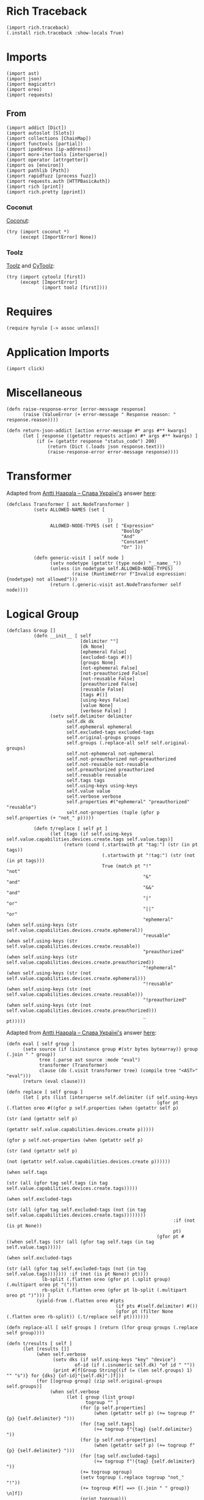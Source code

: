 #+property: header-args:hy :tangle yes

* Rich Traceback

#+begin_src hy
(import rich.traceback)
(.install rich.traceback :show-locals True)
#+end_src

* Imports

#+begin_src hy
(import ast)
(import json)
(import magicattr)
(import oreo)
(import requests)
#+end_src

** From

#+begin_src hy
(import addict [Dict])
(import autoslot [Slots])
(import collections [ChainMap])
(import functools [partial])
(import ipaddress [ip-address])
(import more-itertools [intersperse])
(import operator [attrgetter])
(import os [environ])
(import pathlib [Path])
(import rapidfuzz [process fuzz])
(import requests.auth [HTTPBasicAuth])
(import rich [print])
(import rich.pretty [pprint])
#+end_src

*** Coconut

[[https://coconut.readthedocs.io/en/latest/index.html][Coconut]]:

#+begin_src hy
(try (import coconut *)
     (except [ImportError] None))
#+end_src

*** Toolz

[[https://github.com/pytoolz/toolz][Toolz]] and [[https://github.com/pytoolz/cytoolz/][CyToolz]]:

#+begin_src hy
(try (import cytoolz [first])
     (except [ImportError]
             (import toolz [first])))
#+end_src

* Requires

#+begin_src hy
(require hyrule [-> assoc unless])
#+end_src

* Application Imports

#+begin_src hy
(import click)
#+end_src

* Miscellaneous

#+begin_src hy
(defn raise-response-error [error-message response]
      (raise (ValueError (+ error-message " Response reason: " response.reason))))

(defn return-json-addict [action error-message #* args #** kwargs]
      (let [ response ((getattr requests action) #* args #** kwargs) ]
           (if (= (getattr response "status_code") 200)
               (return (Dict (.loads json response.text)))
               (raise-response-error error-message response))))
#+end_src

* Transformer

Adapted from [[https://stackoverflow.com/users/918959/antti-haapala-%d0%a1%d0%bb%d0%b0%d0%b2%d0%b0-%d0%a3%d0%ba%d1%80%d0%b0%d1%97%d0%bd%d1%96][Antti Haapala -- Слава Україні's]] answer [[https://stackoverflow.com/a/18178379/10827766][here]]:

#+begin_src hy
(defclass Transformer [ ast.NodeTransformer ]
          (setv ALLOWED-NAMES (set [

                                     ])
                ALLOWED-NODE-TYPES (set [ "Expression"
                                          "BoolOp"
                                          "And"
                                          "Constant"
                                          "Or" ]))
                                          
          (defn generic-visit [ self node ]
                (setv nodetype (getattr (type node) "__name__"))
                (unless (in nodetype self.ALLOWED-NODE-TYPES)
                        (raise (RuntimeError f"Invalid expression: {nodetype} not allowed")))
                (return (.generic-visit ast.NodeTransformer self node))))
#+end_src

* Logical Group

#+begin_src hy
(defclass Group []
          (defn __init__ [ self
                           [delimiter ""]
                           [dk None]
                           [ephemeral False]
                           [excluded-tags #()]
                           [groups None]
                           [not-ephemeral False]
                           [not-preauthorized False]
                           [not-reusable False]
                           [preauthorized False]
                           [reusable False]
                           [tags #()]
                           [using-keys False]
                           [value None]
                           [verbose False] ]
                (setv self.delimiter delimiter
                      self.dk dk
                      self.ephemeral ephemeral
                      self.excluded-tags excluded-tags
                      self.original-groups groups
                      self.groups (.replace-all self self.original-groups)
                      self.not-ephemeral not-ephemeral
                      self.not-preauthorized not-preauthorized
                      self.not-reusable not-reusable
                      self.preauthorized preauthorized
                      self.reusable reusable
                      self.tags tags
                      self.using-keys using-keys
                      self.value value
                      self.verbose verbose
                      self.properties #("ephemeral" "preauthorized" "reusable")
                      self.not-properties (tuple (gfor p self.properties (+ "not_" p)))))

          (defn t/replace [ self pt ]
                (let [tags (if self.using-keys self.value.capabilities.devices.create.tags self.value.tags)]
                     (return (cond (.startswith pt "tag:") (str (in pt tags))
                                   (.startswith pt "!tag:") (str (not (in pt tags)))
                                   True (match pt "!"              "not"
                                                  "&"              "and"
                                                  "&&"             "and"
                                                  "|"              "or"
                                                  "||"             "or"
                                                  "ephemeral"      (when self.using-keys (str self.value.capabilities.devices.create.ephemeral))
                                                  "reusable"       (when self.using-keys (str self.value.capabilities.devices.create.reusable))
                                                  "preauthorized"  (when self.using-keys (str self.value.capabilities.devices.create.preauthorized))
                                                  "!ephemeral"     (when self.using-keys (str (not self.value.capabilities.devices.create.ephemeral)))
                                                  "!reusable"      (when self.using-keys (str (not self.value.capabilities.devices.create.reusable)))
                                                  "!preauthorized" (when self.using-keys (str (not self.value.capabilities.devices.create.preauthorized)))
                                                  _                pt)))))
#+end_src

Adapted from [[https://stackoverflow.com/users/918959/antti-haapala-%d0%a1%d0%bb%d0%b0%d0%b2%d0%b0-%d0%a3%d0%ba%d1%80%d0%b0%d1%97%d0%bd%d1%96][Antti Haapala -- Слава Україні's]] answer [[https://stackoverflow.com/a/18178379/10827766][here]]:

#+begin_src hy
          (defn eval [ self group ]
                (setv source (if (isinstance group #(str bytes bytearray)) group (.join " " group))
                      tree (.parse ast source :mode "eval")
                      transformer (Transformer)
                      clause (do (.visit transformer tree) (compile tree "<AST>" "eval")))
                (return (eval clause)))

          (defn replace [ self group ]
                (let [ pts (list (intersperse self.delimiter (if self.using-keys
                                                                 (gfor pt (.flatten oreo #((gfor p self.properties (when (getattr self p)
                                                                                                                         (str (and (getattr self p)
                                                                                                                                   (getattr self.value.capabilities.devices.create p)))))
                                                                                           (gfor p self.not-properties (when (getattr self p)
                                                                                                                             (str (and (getattr self p)
                                                                                                                                       (not (getattr self.value.capabilities.devices.create p))))))
                                                                                           (when self.tags
                                                                                                 (str (all (gfor tag self.tags (in tag self.value.capabilities.devices.create.tags)))))
                                                                                           (when self.excluded-tags
                                                                                                 (str (all (gfor tag self.excluded-tags (not (in tag self.value.capabilities.devices.create.tags))))))))
                                                                       :if (not (is pt None))
                                                                       pt)
                                                                 (gfor pt #((when self.tags (str (all (gfor tag self.tags (in tag self.value.tags)))))
                                                                            (when self.excluded-tags
                                                                                  (str (all (gfor tag self.excluded-tags (not (in tag self.value.tags))))))) :if (not (is pt None)) pt))))
                       lb-split (.flatten oreo (gfor pt (.split group) (.multipart oreo pt "(")))
                       rb-split (.flatten oreo (gfor pt lb-split (.multipart oreo pt ")"))) ]
                     (yield-from (.flatten oreo #(pts
                                                  (if pts #(self.delimiter) #())
                                                  (gfor pt (filter None (.flatten oreo rb-split)) (.t/replace self pt)))))))

          (defn replace-all [ self groups ] (return (lfor group groups (.replace self group))))

          (defn t/results [ self ]
                (let [results []]
                     (when self.verbose
                           (setv dks (if self.using-keys "key" "device")
                                   of-id (if (.isnumeric self.dk) "of id " ""))
                           (print #[f[Group String{(if (= (len self.groups) 1) "" "s")} for {dks} {of-id}"{self.dk}":]f]))
                     (for [[ogroup group] (zip self.original-groups self.groups)]
                          (when self.verbose
                                (let [ group (list group)
                                       togroup "" ]
                                     (for [p self.properties]
                                          (when (getattr self p) (+= togroup f"{p} {self.delimiter} ")))
                                     (for [tag self.tags]
                                          (+= togroup f"{tag} {self.delimiter} "))
                                     (for [p self.not-properties]
                                          (when (getattr self p) (+= togroup f"{p} {self.delimiter} ")))
                                     (for [tag self.excluded-tags]
                                          (+= togroup f"!{tag} {self.delimiter} "))
                                     (+= togroup ogroup)
                                     (setv togroup (.replace togroup "not_" "!"))
                                     (+= togroup #[f[ ==> {(.join " " group)} \n]f])
                                     (print togroup)))
                             (.append results (.eval self group)))
                     (return results)))

          (defn results [ self ]
                (if self.using-keys
                    (when self.value.capabilities (yield-from (.t/results self)))
                    (yield-from (.t/results self)))))
#+end_src

* Devices and Keys
** Parent

#+begin_src hy
(defclass DK [ Slots ]
          (defn __init__ [ self auth response-files recreate-response values excluded domain type verbose dry-run ]
                (setv self.values (or (list values) [ "all" ])
                      self.all (or (not values) (in "all" values))
                      self.all-responses (dict)
                      self.auth auth
                      self.domain domain
                      self.dry-run dry-run
                      self.excluded excluded
                      self.recreate-response recreate-response
                      self.type type
                      self.keys (= self.type "keys")
                      self.default-response-file (Path f"{(get environ "HOME")}/.local/share/tailapi/{self.domain}/{self.type}.json")
                      self.response-files (or response-files (.create-response-file-paths self self.values))
                      self.mapped (Dict (zip self.values self.response-files :strict True))
                      self.verbose verbose))

          (defn get-response [ self url error-message ] (return (return-json-addict "get" error-message url :auth self.auth)))

          (defn t/write [ self response-file response-dict ]
                (setv response-path (Path response-file)
                      response-dir (Path response-path.parent))
                (.mkdir response-dir :parents True :exist-ok True)
                (with [f (open response-file "w")]
                      (.dump json response-dict f))
                (return response-dict))

          (defn get [ self response-file [all-override False] [recreate-override False] ]
                (setv write-response (partial self.write :all-override all-override)
                      responses (cond (or self.recreate-response recreate-override) (write-response)
                                      (.exists response-file) (with [f (open response-file)]
                                                                    (Dict (.load json f)))
                                      True (write-response)))
                (when self.excluded
                      (let [ ids (dfor [k v] (.items responses) [v.id k])
                             kids (.keys ids)
                             kres (.keys responses) ]
                           (for [dk self.excluded]
                                (if (.isnumeric dk)
                                    (del (get responses (get ids (get (.extractOne process dk kids :scorer fuzz.WRatio) 0))))
                                    (del (get responses (get (.extractOne process dk kres :scorer fuzz.WRatio) 0)))))))
                (return responses))

          (defn get-all [ self [all-override False] [recreate-override False] ]
                (return (if (or self.all all-override)
                            (.get self self.default-response-file :all-override all-override :recreate-override recreate-override)
                            (Dict (dict (ChainMap #* (gfor file self.response-files (.get self file))))))))

          (defn get-ip [ self ipv4 ipv6 first ]
                (let [ both (and ipv4 ipv6)
                       responses (.get-all self)
                       ips (Dict) ]
                     (for [[dk v] (.items responses)]
                          (assoc v "addresses" (map ip-address (get v "addresses")))
                          (for [i v.addresses]
                               (if (get ips dk i.version)
                                   (.append (get ips dk i.version) i)
                                   (assoc (get ips dk) i.version [i]))))
                     (return (if ips
                                 (cond both ips
                                       ipv4 (if (= (len ips) 1)
                                                (let [ dk (next (iter ips))
                                                       ips4 (get ips dk 4) ]
                                                     (if (or first (<= (len ips4) 1)) (get ips4 0) ips4))
                                                (dfor [dk v] (.items ips) :setv v4 (get v 4) :if v4 [dk { 4 v4 }]))
                                       ipv6 (if (= (len ips) 1)
                                                (let [ dk (next (iter ips))
                                                       ips6 (get ips dk 6) ]
                                                     (if (or first (<= (len ips6) 1)) (get ips6 0) ips6))
                                                (dfor [dk v] (.items ips) :setv v6 (get v 6) :if v6 [dk { 6 v6 }]))
                                       True ips)
                                 ips))))

          (defn correct-options [ self response option ]
                (setv opts []
                      value response)
                (for [opt option]
                     (setv opt (get (.extractOne process opt (.keys value) :scorer fuzz.WRatio) 0)
                           value (get response opt))
                     (.append opts opt)
                     (else (return opts))))
#+end_src

Adapted from [[https://stackoverflow.com/users/442852/milo-wielondek][Milo Wielondek's]] answer [[https://stackoverflow.com/a/65355793/10827766][here]]:

#+begin_src hy
          (defn getattr [ self response [option None] [joint-option None] [convert True] ]
                (let [ option (or joint-option (.join "." (.correct-options self response option)))
                       v ((attrgetter option) response) ]
                     (return (if (and convert (= option "addresses")) (map ip-address v) v))))
#+end_src

#+begin_src hy
          (defn create-response-file-path [ self value ]
                (return (Path #[f[{(get environ "HOME")}/.local/share/tailapi/{self.domain}/{self.type}/{value}.json]f])))

          (defn create-response-file-paths [ self values ]
                (return (lfor dk values (.create-response-file-path self dk))))
  
          (defn and-or-values [ self
                                [ responses None ]
                                [ tags #() ]
                                [ excluded-tags #() ]
                                [ groups #() ]
                                [ or-pt False ]
                                [ ephemeral False ]
                                [ not-ephemeral False ]
                                [ reusable False ]
                                [ not-reusable False ]
                                [ preauthorized False ]
                                [ not-preauthorized False ] ]
                (let [ responses (or responses (.get-all self))
                       values []
                       tags (sfor tag tags :if (not (.startswith tag "tag:")) (+ "tag:" tag))
                       excluded-tags (sfor tag excluded-tags :if (not (.startswith tag "tag:")) (+ "tag:" tag))
                       variables { "tags" tags
                                   "excluded_tags" excluded-tags
                                   "ephemeral" ephemeral
                                   "not_ephemeral" not-ephemeral
                                   "reusable" reusable
                                   "not_reusable" not-reusable
                                   "preauthorized" preauthorized
                                   "not_preauthorized" not-preauthorized
                                   "groups" groups }
                       group-partial (partial Group :using-keys self.keys
                                                    :verbose self.verbose
                                                    #** variables) ]
                     (when (any (.values variables))
                           (if or-pt
                               (for [[dk v] (.items responses)]
                                    (let [ group (group-partial :delimiter "or" :dk dk :value v) ]
                                         (if self.keys
                                             (when (and v.capabilities 
                                                        (any #((and ephemeral v.capabilities.devices.create.ephemeral)
                                                               (and not-ephemeral (not v.capabilities.devices.create.ephemeral))
                                                               (and preauthorized v.capabilities.devices.create.preauthorized)
                                                               (and not-preauthorized (not v.capabilities.devices.create.preauthorized))
                                                               (and reusable v.capabilities.devices.create.reusable)
                                                               (and not-reusable (not v.capabilities.devices.create.reusable))
                                                               (any (.results group))
                                                               (any (gfor tag tags (in tag v.capabilities.devices.create.tags)))
                                                               (any (gfor tag excluded-tags (not (in tag v.capabilities.devices.create.tags)))))))
                                                   (.append values dk))
                                             (when (any #((any (.results group))
                                                          (any (gfor tag tags (in tag v.tags)))
                                                          (any (gfor tag excluded-tags (not (in tag v.tags))))))
                                                   (.append values dk)))))
                               (for [[dk v] (.items responses)]
                                    (let [ group (group-partial :delimiter "and" :dk dk :value v) ]
                                         (if self.keys
                                             (when (and v.capabilities
                                                        (all (gfor n #((when ephemeral (and ephemeral v.capabilities.devices.create.ephemeral))
                                                                       (when not-ephemeral (and not-ephemeral (not v.capabilities.devices.create.ephemeral)))
                                                                       (when preauthorized (and preauthorized v.capabilities.devices.create.preauthorized))
                                                                       (when not-preauthorized (and not-preauthorized (not v.capabilities.devices.create.preauthorized)))
                                                                       (when reusable (and reusable v.capabilities.devices.create.reusable))
                                                                       (when not-reusable (and not-reusable (not v.capabilities.devices.create.reusable)))
                                                                       (when groups (all (.results group)))
                                                                       (when tags (all (gfor tag tags (in tag v.capabilities.devices.create.tags))))
                                                                       (when excluded-tags (all (gfor tag excluded-tags (not (in tag v.capabilities.devices.create.tags))))))
                                                                   :if (not (is n None))
                                                                   n)))
                                                   (.append values dk))
                                             (when (all (gfor n #((when groups (all (.results group)))
                                                                  (when tags (all (gfor tag tags (in tag v.tags))))
                                                                  (when excluded-tags (all (gfor tag excluded-tags (not (in tag v.tags))))))
                                                              :if (not (is n None))
                                                              n))
                                                   (.append values dk)))))))
                     (return values)))

          (defn t/delete [ self url success-message error-message [ignore-error False] ]
                (let [ response (.delete requests url :auth self.auth) ]
                     (if (= (getattr response "status_code") 200)
                         (do (print success-message)
                             (return True))
                         (if ignore-error
                             (return False)
                             (raise-response-error error-message response)))))

          (defn t/delete-all [ self [values None] [ignore-error False] ]
                (try (for [dk (or values (.get-all self))]
                          (when (.delete self dk :ignore-error ignore-error)
                                (when (in dk self.values) (.remove self.values dk))
                                (when (in dk self.mapped) (.remove self.response-files (.pop self.mapped dk)))))
                     (finally (.write self)
                              (unless self.all (.write self :all-override True)))))

          (defn delete-all [ self
                             [ responses None ]
                             [ do-not-prompt False ]
                             [ or-pt False ]
                             [ tags #() ]
                             [ excluded-tags #() ]
                             [ ephemeral False ]
                             [ not-ephemeral False ]
                             [ reusable False ]
                             [ not-reusable False ]
                             [ preauthorized False ]
                             [ not-preauthorized False ]
                             [ groups #() ]
                             [ ignore-error False ] ]
                (let [ responses (or responses (.get-all self))
                       values (.and-or-values self :responses responses
                                                   :tags tags
                                                   :excluded-tags excluded-tags
                                                   :groups groups
                                                   :or-pt or-pt
                                                   :ephemeral ephemeral
                                                   :not-ephemeral not-ephemeral
                                                   :reusable reusable
                                                   :not-reusable not-reusable
                                                   :preauthorized preauthorized
                                                   :not-preauthorized not-preauthorized)
                       all-your-specified (if self.all "ALL YOUR" "THE SPECIFIED")
                       devices-or-keys (if self.keys "AUTHKEYS" "DEVICES")
                       vr-string (.join " " (or values (.keys responses)))
                       input-message f"THIS WILL DELETE {all_your_specified} {devices_or_keys} [ {vr-string} ] FROM YOUR TAILNET! TO CONTINUE, PLEASE TYPE IN \"DELETE {devices_or_keys}\" WITHOUT THE QUOTES:\n\t"
                       input-response f"DELETE {devices_or_keys}" ]
                     (when self.verbose
                           (print "Key Dictionary:")
                           (pprint responses)
                           (print "\nKeys to be deleted: ")
                           (print values))
                     (when (and (not self.dry-run) (or do-not-prompt (= (input input-message) input-response)))
                           (.t/delete-all self :values values :ignore-error ignore-error))))
#+end_src

Adapted from [[https://stackoverflow.com/users/7938503/plagon][Plagon's]] comment [[https://stackoverflow.com/questions/31174295/getattr-and-setattr-on-nested-subobjects-chained-properties#comment123601436_65355793][here]]:

#+begin_src hy
          (defn filterattrs [ self options [responses None] [convert True] ]
                (let [ responses (if (is responses None) (.get-all self) responses) ]
                     (if options
                         (let [ new-responses (Dict (zip (.keys responses) (* [{}] (len responses)))) ]
                              (for [[k v] (.items new-responses) option options]
                                   (let [ response (get responses k)
                                          joint-option (.join "." (.correct-options self response (.split option "."))) ]
                                        (.set magicattr v joint-option (.getattr self response :joint-option joint-option :convert convert))))
                              (return new-responses))
                         (return responses))))
#+end_src

#+begin_src hy
          (defn filter [ self
                         [ options #() ]
                         [ convert True ]
                         [ responses None ]
                         [ api-keys False ]
                         [ or-pt False ]
                         [ tags #() ]
                         [ excluded-tags #() ]
                         [ ephemeral False ]
                         [ not-ephemeral False ]
                         [ reusable False ]
                         [ not-reusable False ]
                         [ preauthorized False ]
                         [ not-preauthorized False ]
                         [ groups #() ] ]
                (if (and api-keys self.keys)
                    (return (.get-api-keys self :verbose True))
                    (let [ responses (or responses (.get-all self))
                           values (.and-or-values self :responses responses
                                                       :tags tags
                                                       :excluded-tags excluded-tags
                                                       :groups groups
                                                       :or-pt or-pt
                                                       :ephemeral ephemeral
                                                       :not-ephemeral not-ephemeral
                                                       :reusable reusable
                                                       :not-reusable not-reusable
                                                       :preauthorized preauthorized
                                                       :not-preauthorized not-preauthorized)]
                           (return (.filterattrs self
                                                 options
                                                 :responses (dfor value values [ value (get responses value) ])
                                                 :convert convert))))))
#+end_src

** Devices

#+begin_src hy
(defclass Devices [ DK ]
          (defn __init__ [ self recreate-response response-files auth values domain excluded verbose dry-run ]
                (.__init__ (super) :values values :auth auth :response-files response-files :recreate-response recreate-response :excluded excluded :domain domain :type "devices" :verbose verbose :dry-run dry-run))

          (defn write [ self [all-override False] ]
                (if (or self.all all-override)
                    (do (setv devices (get (.get-response self f"https://api.tailscale.com/api/v2/tailnet/{self.domain}/{self.type}?fields=all"
                                                               f"Sorry; something happened when trying to get all {self.type}!") self.type)
                              all-responses (Dict (dfor device devices [ (get (.split (get device "name") ".") 0) device ])))
                        (.t/write self self.default-response-file all-responses))
                    (do (setv all-responses (Dict))
                        (for [[device file] (.items self.mapped)]
                             (if (.isnumeric device)
                                 (do (setv response (.get-response self f"https://api.tailscale.com/api/v2/device/{device}?fields=all",
                                                                        #[f[Sorry; something happened when trying to get device of id "{device}"!]f]))
                                     (.update all-responses (.t/write self file { (get (.split (get response "name") ".") 0) response })))
                                 (do (setv self.all-responses (or self.all-responses (.get-all self :all-override True)))
                                     (.update all-responses (.t/write self file { device (get self.all-responses device) })))))))
                (return all-responses))

          (defn delete [ self device [ignore-error False] ]
                (if (.isnumeric device)
                    (setv id device
                          of-id "of id ")
                    (setv self.all-responses (or self.all-responses (.get-all self :all-override True :recreate-override True))
                          id (get self.all-responses device "id")
                          of-id ""))
                (return (.t/delete self f"https://api.tailscale.com/api/v2/device/{id}"
                                        #[f[Sucessfully deleted device {of_id}"{device}"!]f]
                                        #[f[Sorry; something happened when trying to delete device {of_id}"{device}"!]f]
                                        :ignore-error ignore-error))))
#+end_src

** Keys

#+begin_src hy
(defclass Keys [ DK ]
          (defn __init__ [ self values response-files auth recreate-response domain excluded verbose dry-run ]
                (.__init__ (super) :values values :auth auth :response-files response-files :recreate-response recreate-response :excluded excluded :domain domain :type "keys" :verbose verbose :dry-run dry-run))

          (defn create-url [ self key ] (return f"https://api.tailscale.com/api/v2/tailnet/{self.domain}/{self.type}/{key}"))

          (defn write [ self [ all-override False ] ]
                (setv all-responses (Dict))
                (if (or self.all all-override)
                    (do (for [key (get (.get-response self f"https://api.tailscale.com/api/v2/tailnet/{self.domain}/{self.type}"
                                                           f"Sorry; something happened when trying to get all {self.type}!") self.type)]
                             (assoc all-responses (get key "id") (.get-response self (.create-url self (get key "id"))
                                                                                     #[f[Sorry; something happened when trying to get key of id "{key}"!]f])))
                        (.t/write self self.default-response-file all-responses))
                    (for [[key file] (.items self.mapped)]
                         (let [ response (.get-response self (.create-url self key) #[f[Sorry; something happened when trying to get key of id "{key}"!]f]) ]
                              (.update all-responses (.t/write self file { (get response "id") response })))))
                (return all-responses))

          (defn delete [ self key [ignore-error False] ]
                (if (in key (.get-api-keys self))
                    (do (print "Sorry; not deleting an API key!")
                        (return False))
                    (return (.t/delete self f"https://api.tailscale.com/api/v2/tailnet/{self.domain}/{self.type}/{key}"
                                            #[f[Sucessfully deleted key of id "{key}"!]f]
                                            #[f[Sorry; something happened when trying to delete key of id "{key}"!]f]
                                            :ignore-error ignore-error))))

          (defn create-key [ self [ ephemeral False ] [ preauthorized False ] [ reusable False ] [ tags #() ] ]
                (setv data (Dict)
                      data.capabilities.devices.create { "ephemeral" ephemeral
                                                         "preauthorized" preauthorized
                                                         "reusable" reusable
                                                         "tags" (list (sfor tag tags :if (not (.startswith tag "tag:")) (+ "tag:" tag))) }
                      response (return-json-addict "post"
                                                   #[f[Sorry; something happened when trying to create a key with the following properties: "{data}"!]f]
                                                   f"https://api.tailscale.com/api/v2/tailnet/{self.domain}/{self.type}"
                                                   :json data
                                                   :auth self.auth))
                (return response))

          (defn get-api-keys [ self [ verbose False ] ]
                (return (if verbose
                            (dfor [k v] (.items (.get-all self :all-override True)) :if (not v.capabilities) [ k v ])
                            (lfor [k v] (.items (.get-all self :all-override True)) :if (not v.capabilities) k)))))
#+end_src

* Click
** Tailapi

#+begin_src hy
(setv tailscale-domain (.get environ "TAILSCALE_DOMAIN" :default None)
      tailscale-api-key (.get environ "TAILSCALE_APIKEY" :default None))
(defn [ (.group click :no-args-is-help True)
        (.option click "-a" "--api-key" :required (not tailscale-api-key) :default tailscale-api-key)
        (.option click "-d"
                       "--devices"
                       :cls oreo.Option
                       :help "The device name or id; input `all' to show all devices, or specify multiple times for multiple devices.
Every index here matches to the same index in `--device-response-files', while a value of `all' uses a single file.
If no device response files are given, the device names are used for all specified devices."
                       :multiple True
                       :xor #("keys"))
        (.option click "-D" "--domain" :required (not tailscale-domain) :default tailscale-domain)
        (.option click "-k"
                       "--keys"
                       :cls oreo.Option
                       :help "The key id; input `all' to show all keys, or specify multiple times for multiple keys.
Every index here matches to the same index in `--key-response-files', while a value of `all' uses a single file.
If no key response files are given, the key ids' are used for all specified keys."
                       :multiple True
                       :xor #("devices"))
        (.option click "-K"
                       "--all-keys"
                       :is-flag True
                       :cls oreo.Option
                       :help "Show all keys."
                       :xor #("devices" "keys"))
        (.option click "-f"
                       "--device-response-files"
                       :help "Where the device information should be stored;
every index here matches to the same index in `--devices', while a value of `all' in `--devices' uses a single file."
                       :multiple True)
        (.option click "-F"
                       "--key-response-files"
                       :help "Where the device information should be stored;
every index here matches to the same index in `--keys', while a value of `all' in `--keys' uses a single file."
                       :multiple True)
        (.option click "-e" "--excluded" :multiple True)
        (.option click "-r" "--recreate-response" :is-flag True)
        (.option click "-n" "--dry-run" :is-flag True)
        (.option click "-v" "--verbose" :is-flag True)
        click.pass-context ]
      tailapi [ ctx
                all-keys
                api-key
                domain
                devices
                device-response-files
                key-response-files
                recreate-response
                keys
                dry-run
                verbose
                excluded ]
      (.ensure-object ctx dict)
      (setv type- (if (or all-keys keys (= ctx.invoked-subcommand "create")) "key" "device")
            types- (+ type- "s")
            ctx.obj.cls ((eval (.capitalize types-)) :auth (HTTPBasicAuth api-key "")
                                                     :domain domain
                                                     :recreate-response recreate-response
                                                     :excluded excluded
                                                     :verbose verbose
                                                     :dry-run dry-run
                                                     :values (eval types-)
                                                     :response-files (eval (+ type- "_response_files")))))
#+end_src

** Show

#+begin_src hy
(defn [ (.command tailapi)
        (.argument click "options" :nargs -1 :required False)
        click.pass-context ]
      show [ctx options]
      "OPTIONS: Print a dictionary of (nested) options for the specified devices or keys."
      (.cprint oreo (.filterattrs ctx.obj.cls options :convert False)))
#+end_src

** Get

#+begin_src hy
(defn [ (.command tailapi :no-args-is-help True :name "get")
        (.argument click "option" :nargs -1)
        click.pass-context ]
      t/get [ctx option]
      "OPTION: Print a (nested) option for the specified devices or keys."
      (let [ responses (.get-all ctx.obj.cls) ]
           (for [dk responses] (.cprint oreo (.getattr ctx.obj.cls (get responses dk) :option option :convert False)))))
#+end_src

** IP

#+begin_src hy
(defn [ (.command tailapi)
        (.option click "-4" "--ipv4" :is-flag True)
        (.option click "-6" "--ipv6" :is-flag True)
        (.option click "-f" "--first" :is-flag True)
        click.pass-context ]
      ip [ctx ipv4 ipv6 first]
      (let [ ips (.get-ip ctx.obj.cls ipv4 ipv6 first) ]
           (if (isinstance ips list)
               (print (.join "\n" ips))
               (.cprint oreo ips))))
#+end_src

** Filter

#+begin_src hy
(defn [ (.command tailapi :name "filter")
        (.argument click "options" :nargs -1 :required False)
        (.option click "-t" "--tags" :multiple True)
        (.option click "-T" "--excluded-tags" :multiple True)
        (.option click "-e" "--ephemeral" :is-flag True)
        (.option click "-E" "--not-ephemeral" :is-flag True)
        (.option click "-p" "--preauthorized" :is-flag True)
        (.option click "-P" "--not-preauthorized" :is-flag True)
        (.option click "-r" "--reusable" :is-flag True)
        (.option click "-R" "--not-reusable" :is-flag True)
        (.option click "-A" "--api-keys" :is-flag True :help "Print the API keys.")
        (.option click "-a"
                       "--and-pt"
                       :cls oreo.Option
                       :xor #("or-pt")
                       :is-flag True
                       :help "If a combination of `ephemeral', `preauthorized', `reusable', and tags are used,
this flag deletes devices or keys with all of the specified tags and properties.
Note that properties don't work with devices. This is the default.")
        (.option click "-o"
                       "--or-pt"
                       :cls oreo.Option
                       :xor #("and-pt")
                       :is-flag True
                       :help "If a combination of `ephemeral', `preauthorized', `reusable', and tags are used,
this flag deletes devices or keys with any of the specified tags and properties. Note that properties don't work with devices.")
        (.option click "-g"
                       "--groups"
                       :multiple True
                       :help "Strings of properties and tags following boolean logic (`&&', `&', or `and', and `||', `|', or `or'),
such as `(ephemeral or reusable) and (tag:server or tag:relay)' deleting all keys with the ephemeral or reusable properties,
and with the server or relay tags.
Can be specified multiple times, where `--or-pt' and `--and-pt' will be used to dictate the interactions between groups,
and can be used with other property and tag options, such as `--ephemeral', etc.
Negation can be achieved with `!' prefixed to the properties or tags, such as `!ephemeral' or `!tag:server'. Note that properties don't work with devices.")
        click.pass-context ]
      t/filter [ ctx
                 api-keys
                 and-pt
                 or-pt
                 tags
                 excluded-tags
                 ephemeral
                 not-ephemeral
                 preauthorized
                 not-preauthorized
                 reusable
                 not-reusable
                 groups
                 options ]
      "OPTIONS: Print a dictionary of (nested) options for the filtered devices or keys."
      (.cprint oreo (.filter ctx.obj.cls
                             :options options
                             :convert False
                             :api-keys api-keys
                             :or-pt or-pt
                             :tags tags
                             :excluded-tags excluded-tags
                             :ephemeral ephemeral
                             :not-ephemeral not-ephemeral
                             :preauthorized preauthorized
                             :not-preauthorized not-preauthorized
                             :reusable reusable
                             :not-reusable not-reusable
                             :groups groups)))
#+end_src

** Delete

#+begin_src hy
(defn [ (.command tailapi)
        (.option click "-t" "--tags" :multiple True)
        (.option click "-T" "--excluded-tags" :multiple True)
        (.option click "--do-not-prompt" :is-flag True)
        (.option click "-i" "--ignore-error" :is-flag True)
        (.option click "-e" "--ephemeral" :is-flag True)
        (.option click "-E" "--not-ephemeral" :is-flag True)
        (.option click "-r" "--reusable" :is-flag True)
        (.option click "-R" "--not-reusable" :is-flag True)
        (.option click "-p" "--preauthorized" :is-flag True)
        (.option click "-P" "--not-preauthorized" :is-flag True)
        (.option click "-a"
                       "--and-pt"
                       :cls oreo.Option
                       :xor #("or-pt")
                       :is-flag True
                       :help "If a combination of `ephemeral', `preauthorized', `reusable', and tags are used,
this flag deletes devices or keys with all of the specified tags and properties.
Note that properties don't work with devices. This is the default.")
        (.option click "-o"
                       "--or-pt"
                       :cls oreo.Option
                       :xor #("and-pt")
                       :is-flag True
                       :help "If a combination of `ephemeral', `preauthorized', `reusable', and tags are used,
this flag deletes devices or keys with any of the specified tags and properties. Note that properties don't work with devices.")
        (.option click "-g"
                       "--groups"
                       :multiple True
                       :help "Strings of properties and tags following boolean logic (`&&', `&', or `and', and `||', `|', and `or'),
such as `(ephemeral or reusable) and (tag:server or tag:relay)' deleting all keys with the ephemeral or reusable properties,
and with the server or relay tags.
Can be specified multiple times, where `--or-pt' and `--and-pt' will be used to dictate the interactions between groups,
and can be used with other property and tag options, such as `--ephemeral', etc.
Negation can be achieved with `!' prefixed to the properties or tags, such as `!ephemeral' or `!tag:server'. Note that properties don't work with devices.")
        click.pass-context ]
      delete [ ctx
               do-not-prompt
               ignore-error
               and-pt
               or-pt
               tags
               excluded-tags
               ephemeral
               not-ephemeral
               reusable
               not-reusable
               preauthorized
               not-preauthorized
               groups ]
      (.delete-all ctx.obj.cls :do-not-prompt do-not-prompt
                               :ignore-error ignore-error
                               :or-pt or-pt
                               :tags tags
                               :excluded-tags excluded-tags
                               :ephemeral ephemeral
                               :not-ephemeral not-ephemeral
                               :preauthorized preauthorized
                               :not-preauthorized not-preauthorized
                               :reusable reusable
                               :not-reusable not-reusable
                               :groups groups))
#+end_src

** Create

#+begin_src hy
(defn [ (.command tailapi :no-args-is-help True)
        (.argument click "tags" :nargs -1 :required False)
        (.option click "-e" "--ephemeral" :is-flag True)
        (.option click "-p" "--preauthorized" :is-flag True)
        (.option click "-r" "--reusable" :is-flag True)
        (.option click "-j" "--just-key" :is-flag True :help "Just print the key.")
        (.option click "-c" "--count" :cls oreo.Option :xor #("groups") :default 1 :type int :help "Number of keys to create.")
        (.option click "-g"
                       "--groups"
                       :cls oreo.Option
                       :xor #("count")
                       :multiple True
                       :help "Strings of properties and tags,
such as `ephemeral reusable tag:relay tag:server' creating an ephemeral and reusable key with tags `relay' and `server'.
If used with other property options, such as `--preauthorized', or tag arguments, all keys will have those properties and tags as well.
Note that tags here must be prefixed with `tag:'.")
        click.pass-context ]
      create [ ctx tags ephemeral preauthorized reusable just-key count groups ]
      "TAGS: Note that tags here do not need to be prefixed with `tag:'."
      (setv tags (set tags))
      (if groups
          (for [group groups]
               (let [ split-group (.split group)
                      response (.create-key ctx.obj.cls :ephemeral (or (in "ephemeral" split-group) ephemeral)
                                                        :preauthorized (or (in "preauthorized" split-group) preauthorized)
                                                        :reusable (or (in "reusable" split-group) reusable)
                                                        :tags (| (sfor tag split-group :if (.startswith tag "tag:") tag) tags)) ]
                    (.cprint oreo (if just-key response.key response))))
          (for [i (range count)]
               (let [ response (.create-key ctx.obj.cls :ephemeral ephemeral
                                                        :preauthorized preauthorized
                                                        :reusable reusable
                                                        :tags tags) ]
                    (.cprint oreo (if just-key response.key response))))))
#+end_src